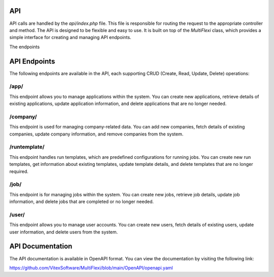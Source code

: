 API
===

API calls are handled by the `api/index.php` file. This file is responsible for routing the request to the appropriate controller and method. The API is designed to be flexible and easy to use. It is built on top of the `MultiFlexi` class, which provides a simple interface for creating and managing API endpoints.

The endpoints

.. _api_endpoints:

API Endpoints
=============

The following endpoints are available in the API, each supporting CRUD (Create, Read, Update, Delete) operations:

/app/
-----
This endpoint allows you to manage applications within the system. You can create new applications, retrieve details of existing applications, update application information, and delete applications that are no longer needed.

/company/
---------
This endpoint is used for managing company-related data. You can add new companies, fetch details of existing companies, update company information, and remove companies from the system.

/runtemplate/
-------------
This endpoint handles run templates, which are predefined configurations for running jobs. You can create new run templates, get information about existing templates, update template details, and delete templates that are no longer required.

/job/
-----
This endpoint is for managing jobs within the system. You can create new jobs, retrieve job details, update job information, and delete jobs that are completed or no longer needed.

/user/
------
This endpoint allows you to manage user accounts. You can create new users, fetch details of existing users, update user information, and delete users from the system.


API Documentation
=================

The API documentation is available in OpenAPI format. You can view the documentation by visiting the following link:

https://github.com/VitexSoftware/MultiFlexi/blob/main/OpenAPI/openapi.yaml

.. autosummary::
   :toctree: generated

   multiflexi
